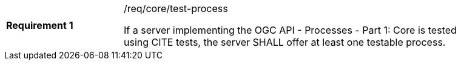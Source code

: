 [[req_core_test-process]]
[width="90%",cols="2,6a"]
|===
|*Requirement {counter:req-id}* |/req/core/test-process +

If a server implementing the OGC API - Processes - Part 1: Core is tested using CITE tests, the server SHALL offer at least one testable process.
|===
